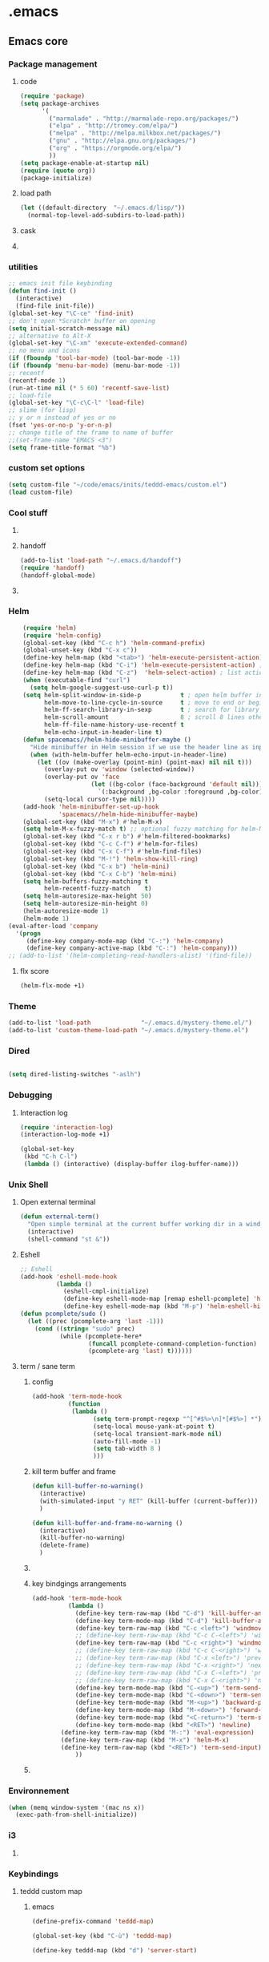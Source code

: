 * .emacs
** Emacs core
*** Package management
**** code
#+begin_src emacs-lisp
    (require 'package)
    (setq package-archives
          '(
            ("marmalade" . "http://marmalade-repo.org/packages/")
            ("elpa" . "http://tromey.com/elpa/")
            ("melpa" . "http://melpa.milkbox.net/packages/")
            ("gnu" . "http://elpa.gnu.org/packages/")
            ("org" . "https://orgmode.org/elpa/")
            ))
    (setq package-enable-at-startup nil)
    (require (quote org))
    (package-initialize)
#+END_SRC
**** load path
#+BEGIN_SRC emacs-lisp
(let ((default-directory  "~/.emacs.d/lisp/"))
  (normal-top-level-add-subdirs-to-load-path))
#+END_SRC

**** cask
**** COMMENT epackage
Install and manage packages with github
Provides easier access to EmacsWiki packages
Also better package management à la Debian (decentralised // with git)
***** additional code
#+BEGIN_SRC emacs-lisp
  (add-to-list 'load-path "~/.emacs.d/packages/epackage")
  (require 'epackage)
  (add-to-list 'epackage--download-action-list 'compile)
#+END_SRC
***** COMMENT copied instructions code
#+BEGIN_SRC emacs-lisp
e
    ;; If you're behind proxy, be sure to define connection
    ;; details before you start Emacs at command line.
    ;; Consult http://stackoverflow.com/questions/496277/git-error-fatal-unable-to-connect-a-socket-invalid-argument
    ;; for details. From bash shell:
    ;;
    ;;    export http_proxy=http://<username>:<password>@<proxy host>:<proxy port>
    ;;
    ;; Or, this may also be possible:
    ;;
    ;;    git config --global http.proxy http://<username>:<password>@<proxy host>:<proxy port>

    ;; If you're behind firewall and Git port 9418 is blocked, you
    ;; want to use HTTP and translate addresses with this table:
    ;;
    ;; (setq epackage--sources-replace-table
    ;;       '(("git://github" "http://github")))

    ;; -- If you want to customize any of the epackages, like BBDB,
    ;; -- do it *here*, at this point, before the next `load' command.

    ;; One big file to boot all installed epackages
    ;; Automatically generated. Do not edit.
    (load "~/.emacs.d/epackage/00conf/epackage-loader" 'noerr)

    ;;  M-x epackage to start the epackage manager
    (autoload 'epackage-manager "epackage" "" t)

    (autoload 'epackage-loader-file-generate-boot   "epackage" "" t)
    (autoload 'epackage-cmd-autoload-package        "epackage" "" t)
    (autoload 'epackage-cmd-enable-package          "epackage" "" t)
    (autoload 'epackage-cmd-disable-package         "epackage" "" t)
    (autoload 'epackage-cmd-activate-package        "epackage" "" t)
    (autoload 'epackage-cmd-deactivate-package      "epackage" "" t)
    (autoload 'epackage-cmd-clean-package           "epackage" "" t)
    (autoload 'epackage-cmd-remove-package          "epackage" "" t)
    (autoload 'epackage-cmd-upgrade-package         "epackage" "" t)
    (autoload 'epackage-cmd-upgrade-packages-all    "epackage" "" t)
    (autoload 'epackage-cmd-sources-list-download   "epackage" "" t)
    (autoload 'epackage-cmd-download-package        "epackage" "" t)
    (autoload 'epackage-initialize                  "epackage" "" t)
    (autoload 'epackage-version                     "epackage" "" t)
    (autoload 'epackage-documentation               "epackage" "" t)

    ;; .. Developer functions
    ;; Write initial templates from a single *.el
    (autoload 'epackage-devel-compose-package-dir   "epackage" "" t)


#+END_SRC
*** utilities
#+BEGIN_SRC emacs-lisp
;; emacs init file keybinding
(defun find-init ()
  (interactive)
  (find-file init-file))
(global-set-key "\C-ce" 'find-init)
;; don't open *Scratch* buffer on opening
(setq initial-scratch-message nil)
;; alternative to Alt-X
(global-set-key "\C-xm" 'execute-extended-command)
;; no menu and icons
(if (fboundp 'tool-bar-mode) (tool-bar-mode -1))
(if (fboundp 'menu-bar-mode) (menu-bar-mode -1))
;; recentf
(recentf-mode 1)
(run-at-time nil (* 5 60) 'recentf-save-list)
;; load-file
(global-set-key "\C-c\C-l" 'load-file)
;; slime (for lisp)
;; y or n instead of yes or no
(fset 'yes-or-no-p 'y-or-n-p)
;; change title of the frame to name of buffer
;;(set-frame-name "EMACS <3")
(setq frame-title-format "%b")
#+END_SRC
*** custom set options
#+BEGIN_SRC emacs-lisp
    (setq custom-file "~/code/emacs/inits/teddd-emacs/custom.el")
    (load custom-file)
#+END_SRC
*** Cool stuff
**** COMMENT welcome message
***** first
#+BEGIN_SRC emacs-lisp
    (add-hook 'emacs-startup-hook
              (lambda ()
                (when (string= (buffer-name) "*scratch*")
                  (animate-string ("Welcome Sir!") (/ (frame-height) 2)))))
#+END_SRC
***** TODO COMMENT to try
#+BEGIN_SRC emacs-lisp

(animate-sequence '("Hello Mister" "We are happy to welcome you onboard" "Please make yourself confortable before you strat you hard work") 1)

#+END_SRC
**** handoff
#+BEGIN_SRC emacs-lisp
    (add-to-list 'load-path "~/.emacs.d/handoff")
    (require 'handoff)
    (handoff-global-mode)
#+END_SRC
**** COMMENT zone mode
#+BEGIN_SRC emacs-lisp

    (zone-mode)
    (zone-when-idle 60)

#+END_SRC
*** Helm
#+BEGIN_SRC emacs-lisp
    (require 'helm)
    (require 'helm-config)
    (global-set-key (kbd "C-c h") 'helm-command-prefix)
    (global-unset-key (kbd "C-x c"))
    (define-key helm-map (kbd "<tab>") 'helm-execute-persistent-action) ; rebind tab to run persistent action
    (define-key helm-map (kbd "C-i") 'helm-execute-persistent-action) ; make TAB work in terminal
    (define-key helm-map (kbd "C-z")  'helm-select-action) ; list actions using C-z
    (when (executable-find "curl")
      (setq helm-google-suggest-use-curl-p t))
    (setq helm-split-window-in-side-p           t ; open helm buffer inside current window, not occupy whole other window
          helm-move-to-line-cycle-in-source     t ; move to end or beginning of source when reaching top or bottom of source.
          helm-ff-search-library-in-sexp        t ; search for library in `require' and `declare-function' sexp.
          helm-scroll-amount                    8 ; scroll 8 lines other window using M-<next>/M-<prior>
          helm-ff-file-name-history-use-recentf t
          helm-echo-input-in-header-line t)
    (defun spacemacs//helm-hide-minibuffer-maybe ()
      "Hide minibuffer in Helm session if we use the header line as input field."
      (when (with-helm-buffer helm-echo-input-in-header-line)
        (let ((ov (make-overlay (point-min) (point-max) nil nil t)))
          (overlay-put ov 'window (selected-window))
          (overlay-put ov 'face
                       (let ((bg-color (face-background 'default nil)))
                         `(:background ,bg-color :foreground ,bg-color)))
          (setq-local cursor-type nil))))
    (add-hook 'helm-minibuffer-set-up-hook
              'spacemacs//helm-hide-minibuffer-maybe)
    (global-set-key (kbd "M-x") #'helm-M-x)
    (setq helm-M-x-fuzzy-match t) ;; optional fuzzy matching for helm-M-x
    (global-set-key (kbd "C-x r b") #'helm-filtered-bookmarks)
    (global-set-key (kbd "C-c C-f") #'helm-for-files)
    (global-set-key (kbd "C-x C-f") #'helm-find-files)
    (global-set-key (kbd "M-!") 'helm-show-kill-ring)
    (global-set-key (kbd "C-x b") 'helm-mini)
    (global-set-key (kbd "C-x C-b") 'helm-mini)
    (setq helm-buffers-fuzzy-matching t
          helm-recentf-fuzzy-match    t)
    (setq helm-autoresize-max-height 50)
    (setq helm-autoresize-min-height 0)
    (helm-autoresize-mode 1)
    (helm-mode 1)
(eval-after-load 'company
  '(progn
     (define-key company-mode-map (kbd "C-:") 'helm-company)
     (define-key company-active-map (kbd "C-:") 'helm-company)))
;; (add-to-list '(helm-completing-read-handlers-alist) '(find-file))

#+END_SRC
**** flx score
#+BEGIN_SRC emacs-lisp
(helm-flx-mode +1)
#+END_SRC
*** Theme
#+begin_src emacs-lisp
    (add-to-list 'load-path              "~/.emacs.d/mystery-theme.el/")
    (add-to-list 'custom-theme-load-path "~/.emacs.d/mystery-theme.el")
#+end_src

*** Dired
#+BEGIN_SRC emacs-lisp

(setq dired-listing-switches "-aslh")

#+END_SRC
*** Debugging
**** Interaction log
#+BEGIN_SRC emacs-lisp
(require 'interaction-log)
(interaction-log-mode +1)

(global-set-key
 (kbd "C-h C-l")
 (lambda () (interactive) (display-buffer ilog-buffer-name)))
#+END_SRC
*** COMMENT dashbord
:PROPERTIES:
:CREATED:  <2019-01-13 dim. 22:48>
:END:
#+BEGIN_SRC emacs-lisp
(require 'dashboard)
(dashboard-setup-startup-hook)
(setq initial-buffer-choice (lambda () (get-buffer "*dashboard*")))

;; Set the title
(setq dashboard-banner-logo-title "Welcome to Emacs Dashboard")
;; Set the banner
(setq dashboard-startup-banner 'logo)

;; (setq dashboard-items '((projects . 5)
;;                         (recents  . 5)
;;                         (agenda . 5)
;;                         (registers . 5)))

;; (defun dashboard-insert-custom (list-size)
;;   (insert "Custom text"))
;; (add-to-list 'dashboard-item-generators  '(custom . dashboard-insert-custom))
;; (add-to-list 'dashboard-items '(custom) t)

;; (setq show-week-agenda-p t)
#+END_SRC
*** Unix Shell
**** Open external terminal
#+BEGIN_SRC emacs-lisp
(defun external-term()
  "Open simple terminal at the current buffer working dir in a window out of emacs"
  (interactive)
  (shell-command "st &"))
#+END_SRC

**** Eshell
#+begin_src emacs-lisp
    ;; Eshell
    (add-hook 'eshell-mode-hook
              (lambda ()
                (eshell-cmpl-initialize)
                (define-key eshell-mode-map [remap eshell-pcomplete] 'helm-esh-pcomplete)
                (define-key eshell-mode-map (kbd "M-p") 'helm-eshell-history)))
    (defun pcomplete/sudo ()
      (let ((prec (pcomplete-arg 'last -1)))
        (cond ((string= "sudo" prec)
               (while (pcomplete-here*
                       (funcall pcomplete-command-completion-function)
                       (pcomplete-arg 'last) t))))))
#+end_src
**** term / sane term
:PROPERTIES:
:CREATED:  <2019-02-12 mar. 22:55>
:END:
***** config
:PROPERTIES:
:CREATED:  <2019-02-28 jeu. 13:51>
:END:

#+BEGIN_SRC emacs-lisp
(add-hook 'term-mode-hook
 	      (function
 	       (lambda ()
 	             (setq term-prompt-regexp "^[^#$%>\n]*[#$%>] *")
 	             (setq-local mouse-yank-at-point t)
 	             (setq-local transient-mark-mode nil)
 	             (auto-fill-mode -1)
 	             (setq tab-width 8 )
				 )))
#+END_SRC

***** kill term buffer and frame
:PROPERTIES:
:CREATED:  <2019-02-21 jeu. 15:41>
:END:
#+BEGIN_SRC emacs-lisp
(defun kill-buffer-no-warning()
  (interactive)
  (with-simulated-input "y RET" (kill-buffer (current-buffer)))
  )

(defun kill-buffer-and-frame-no-warning ()
  (interactive)
  (kill-buffer-no-warning)
  (delete-frame)
  )
#+END_SRC

***** COMMENT auto adjust width 
:PROPERTIES:
:CREATED:  <2019-03-26 mar. 16:27>
:END:
#+BEGIN_SRC emacs-lisp
(defun term-resize-width()
    (set (make-local-variable 'term-width) (window-max-chars-per-line))
    ;;(term-reset-size (window-body-height) (window-max-chars-per-line))
  )

(defun term-send-input-set-width()
  (interactive)
  (message "resizing")
  (term-resize-width)
  (term-send-input)
  )


;; (defun term-send-input-refresh-line()
;;   (interactive)
;;   (with-simulated-input "M-x C-g C-RET" (term-send-input))
;;   )


;; (defun term-send-input-refresh-raw()
;;   (interactive)
;;   (with-simulated-input "M-x C-g RET" (term-send-input))
;;   )
#+END_SRC

***** key bindgings arrangements
:PROPERTIES:
:CREATED:  <2019-03-11 lun. 14:01>
:END:
#+BEGIN_SRC emacs-lisp
(add-hook 'term-mode-hook
          (lambda ()
            (define-key term-raw-map (kbd "C-d") 'kill-buffer-and-frame-no-warning)
            (define-key term-mode-map (kbd "C-d") 'kill-buffer-and-frame-no-warning)
            (define-key term-raw-map (kbd "C-c <left>") 'windmove-left)
            ;; (define-key term-raw-map (kbd "C-c C-<left>") 'windmove-left)
            (define-key term-raw-map (kbd "C-c <right>") 'windmove-right)
            ;; (define-key term-raw-map (kbd "C-c C-<right>") 'windmove-right)
            ;; (define-key term-raw-map (kbd "C-x <left>") 'previous-buffer)
            ;; (define-key term-raw-map (kbd "C-x <right>") 'next-buffer)
            ;; (define-key term-raw-map (kbd "C-x C-<left>") 'previous-buffer)
            ;; (define-key term-raw-map (kbd "C-x C-<right>") 'next-buffer)
            (define-key term-mode-map (kbd "C-<up>") 'term-send-prior)
            (define-key term-mode-map (kbd "C-<down>") 'term-send-next)
            (define-key term-mode-map (kbd "M-<up>") 'backward-paragraph)
            (define-key term-mode-map (kbd "M-<down>") 'forward-paragraph)
            (define-key term-mode-map (kbd "<C-return>") 'term-send-input)
            (define-key term-mode-map (kbd "<RET>") 'newline)
	    (define-key term-raw-map (kbd "M-:") 'eval-expression)
	    (define-key term-raw-map (kbd "M-x") 'helm-M-x)
	    (define-key term-raw-map (kbd "<RET>") 'term-send-input)
            ))
#+END_SRC

***** COMMENT tryouts
:PROPERTIES:
:CREATED:  <2019-02-21 jeu. 15:41>
:END:
#+BEGIN_SRC emacs-lisp
(require 'term-mode)
;;(require 'term+)
#+END_SRC
*** Environnement
#+BEGIN_SRC emacs-lisp
(when (memq window-system '(mac ns x))
  (exec-path-from-shell-initialize))
#+END_SRC
*** COMMENT server
:PROPERTIES:
:CREATED:  <2019-02-15 ven. 13:23>
:END:
#+BEGIN_SRC emacs-lisp
(server-start)
#+END_SRC
*** i3
:PROPERTIES:
:CREATED:  <2019-02-21 jeu. 15:04>
:END:
**** COMMENT i3wm lib
:PROPERTIES:
:CREATED:  <2019-02-21 jeu. 15:04>
:END:
#+BEGIN_SRC emacs-lisp
(require 'i3wm)
#+END_SRC
*** Keybindings
**** teddd custom map
***** emacs
:PROPERTIES:
:CREATED:  <2019-03-15 ven. 12:06>
:END:
#+BEGIN_SRC emacs-lisp
(define-prefix-command 'teddd-map)

(global-set-key (kbd "C-ù") 'teddd-map)

(define-key teddd-map (kbd "d") 'server-start)

(define-key teddd-map (kbd "g") 'customize-group)

(define-key teddd-map (kbd "n") 'make-frame)

(define-key teddd-map (kbd "R") 'eval-region)

(define-key teddd-map (kbd "f") 'find-file)

(define-key teddd-map (kbd "p") 'list-packages)

(define-key teddd-map (kbd "=") 'describe-char)
(define-key teddd-map (kbd "<mouse-1>") 'describe-char)
#+END_SRC
***** litterate
:PROPERTIES:
:CREATED:  <2019-03-15 ven. 12:04>
:END:
#+BEGIN_SRC emacs-lisp
(define-key teddd-map (kbd "s") 'ispell-region)

(define-key teddd-map (kbd "<tab>") 'show-two-children)

(defun read-mode()
  (interactive)
  (delete-other-windows)
  (multicolumn-split)
  (follow-mode 1)
  (next-line))

(define-key teddd-map (kbd "l") 'org-insert-link-global)
#+END_SRC
***** editing
:PROPERTIES:
:CREATED:  <2019-03-15 ven. 12:03>
:END:
#+BEGIN_SRC emacs-lisp
(define-key teddd-map (kbd "C") 'comment-or-uncomment-region)

(define-key teddd-map (kbd "k") 'kill-whole-line)

(define-key teddd-map (kbd "r") 'rectangle-mark-mode)

(defun capitalize-last-word()
  (interactive)
  (capitalize-word -1))

(define-key teddd-map (kbd "c") 'capitalize-last-word)

(defun flush-empty-lines()
  (interactive)
  (mark-whole-buffer)
  (flush-lines "^$"))
(define-key teddd-map (kbd "<backspace>") 'flush-empty-lines)

(define-key teddd-map (kbd "§") 'pair-last-word)

(define-key teddd-map (kbd "y") 'yas-describe-tables)

(define-key teddd-map (kbd "m") 'executable-chmod)
#+END_SRC
***** I/O
:PROPERTIES:
:CREATED:  <2019-03-15 ven. 12:01>
:END:
#+BEGIN_SRC emacs-lisp
(defun revert-buffer-force()
  (interactive)
  (with-simulated-input "y RET" (revert-buffer))
  )
(define-key teddd-map (kbd "<f5>") 'revert-buffer-force)
#+END_SRC
***** Find / Access
:PROPERTIES:
:CREATED:  <2019-03-15 ven. 12:02>
:END:
#+BEGIN_SRC emacs-lisp
(defun find-zshrc ()
  (interactive)
  (find-file "~/.zshrc"))
(define-key teddd-map (kbd "z") 'find-zshrc)

(defun find-zsh-aliases ()
  (interactive)
  (find-file "~/.zsh_aliases"))
(define-key teddd-map (kbd "a") 'find-zsh-aliases)


(defun facebook-events-open-browser()
  (interactive)
  (browse-url "https://www.facebook.com/events/calendar/"))
(define-key teddd-map (kbd "F") 'facebook-events-open-browser)

#+END_SRC
***** term
:PROPERTIES:
:CREATED:  <2019-03-15 ven. 12:00>
:END:
#+BEGIN_SRC emacs-lisp
(defun new-term()
  (interactive)
  (make-frame)
  (sane-term-create)
  )

(define-key teddd-map (kbd "x") 'new-term)
#+END_SRC
***** org-babel
:PROPERTIES:
:CREATED:  <2019-03-15 ven. 11:59>
:END:
#+BEGIN_SRC emacs-lisp
(define-key teddd-map (kbd "<up>") 'org-babel-previous-src-block)
(define-key teddd-map (kbd "<down>") 'org-babel-next-src-block)

(defun ob-insert-ipython-block()
  (interactive)
  (yas-expand-snippet (yas-lookup-snippet "ipython"))
  )

(defun ob-insert-elisp-block()
  (interactive)
  (yas-expand-snippet (yas-lookup-snippet "elisp"))
  )

(defun ob-insert-ipython-session-block()
  (interactive)
  (yas-expand-snippet (yas-lookup-snippet "obipythontemplate"))
  )

(define-key teddd-map (kbd "i") 'ob-insert-ipython-block)
(define-key teddd-map (kbd "I") 'ob-insert-ipython-session-block)
(define-key teddd-map (kbd "e") 'ob-insert-elisp-block)

;; (defun ob-comment-uncomment()
;;   (interactive)
;;   (org-edit-special)
;;   (comment-or-uncomment-region)
;;   (org-edit-src-exit)
;;   )

#+END_SRC

**** macros
#+BEGIN_SRC emacs-lisp
(fset 'ob-run-top-heading
   [?\C-c ?\C-u ?\C-c ?\C-u ?\C-c ?\C-u ?\C-c ?\C-u ?\C-c ?\C-u ?\C-c ?\C-u ?\C-c ?\C-u ?\C-c ?\C-u ?\C-c ?\C-v ?\C-s ?\C-u ?\C- ])
(define-key teddd-map (kbd "b") 'ob-run-top-heading)

(fset 'ob-toogle-comment
   (lambda (&optional arg) "Keyboard macro." (interactive "p") (kmacro-exec-ring-item (quote ("''" 0 "%d")) arg)))
(define-key teddd-map (kbd "C-c") 'ob-toogle-comment)
#+END_SRC

**** Global
#+BEGIN_SRC emacs-lisp
;; Comment / Uncomment Region
(global-set-key "\C-c\C-x\C-c" 'comment-or-uncomment-region)
;; comment line
(global-set-key "\C-c\C-x\C-c" 'comment-line)

;; Split windows fuzzy keystroke
(global-set-key (kbd "C-x C-<kp-2>") 'split-window-horizontally)
(global-set-key (kbd "C-x C-<kp-3>") 'split-window-vertically)
(global-set-key (kbd "C-x C-<kp-1>") 'delete-other-windows-vertically)

(defun kill-buffer-delete-frame()
  (interactive)
  (kill-this-buffer)
  (delete-frame)
  )

(global-set-key (kbd "C-x k") 'kill-this-buffer)
(global-set-key (kbd "C-x C-k") 'kill-buffer-delete-frame)

(define-key key-translation-map (kbd "<C-mouse-4>") (kbd "<up>"))
(define-key key-translation-map (kbd "<C-mouse-5>") (kbd "<down>"))
(global-set-key (kbd "<C-mouse-6>") 'left-char)
(global-set-key (kbd "<C-mouse-7>") 'right-char)

(global-set-key (kbd "<C-S-mouse-6>") 'previous-buffer)
(global-set-key (kbd "<C-S-mouse-7>") 'next-buffer)

(global-set-key (kbd "M-z") 'undo-tree-redo)
#+END_SRC

*** scroll
:PROPERTIES:
:CREATED:  <2019-03-12 mar. 14:34>
:END:
#+BEGIN_SRC emacs-lisp
(if (fboundp 'scroll-bar-mode) (scroll-bar-mode -1))
(sml-modeline-mode 1)
#+END_SRC
*** fringe
:PROPERTIES:
:CREATED:  <2019-03-12 mar. 14:51>
:END:
**** Activation 
:PROPERTIES:
:CREATED:  <2019-03-12 mar. 17:02>
:END:
#+BEGIN_SRC emacs-lisp
(set-fringe-mode 3)
#+END_SRC
**** Customization 
:PROPERTIES:
:CREATED:  <2019-03-12 mar. 17:02>
:END:
#+BEGIN_SRC emacs-lisp
(set-face-background 'fringe "black")
(toggle-indicate-empty-lines)
#+END_SRC
**** COMMENT Indicators
:PROPERTIES:
:CREATED:  <2019-03-13 mer. 12:35>
:END:
#+BEGIN_SRC emacs-lisp
(setq indicate-buffer-boundaries '((top . left) (t . right)))
(require 'indicators)
#+END_SRC
*** spelling
:PROPERTIES:
:CREATED:  <2019-03-27 mer. 14:10>
:END:
#+BEGIN_SRC emacs-lisp
(with-eval-after-load "ispell"
  (setq ispell-program-name "hunspell")
  (setq ispell-dictionary "en_GB,fr_FR,de_DE")
  ;; ispell-set-spellchecker-params has to be called
  ;; before ispell-hunspell-add-multi-dic will work
  (ispell-set-spellchecker-params)
  (ispell-hunspell-add-multi-dic "en_GB,fr_FR,de_DE"))
#+END_SRC

** Navigation
*** Todo
**** TODO add hydras for navigation
***** between windows, buffers
***** iswitch, avy, ace jump, helm swoop
**** TODO learn about god mode
*** COMMENT treemacs
#+BEGIN_SRC emacs-lisp
(use-package treemacs
  :ensure t
  :defer t
  :init
  (with-eval-after-load 'winum
    (define-key winum-keymap (kbd "M-0") #'treemacs-select-window))
  :config
  (progn
    (setq treemacs-collapse-dirs              3
          treemacs-deferred-git-apply-delay   0.5
          treemacs-display-in-side-window     t
          treemacs-file-event-delay           5000
          treemacs-file-follow-delay          0.2
          treemacs-follow-after-init          t
          treemacs-follow-recenter-distance   0.1
          treemacs-git-command-pipe           ""
          treemacs-goto-tag-strategy          'refetch-index
          treemacs-indentation                1
          treemacs-indentation-string         " "
          treemacs-is-never-other-window      nil
          treemacs-max-git-entries            5000
          treemacs-no-png-images              nil
          treemacs-no-delete-other-windows    t
          treemacs-project-follow-cleanup     nil
          treemacs-persist-file               (expand-file-name ".cache/treemacs-persist" user-emacs-directory)
          treemacs-recenter-after-file-follow nil
          treemacs-recenter-after-tag-follow  nil
          treemacs-show-cursor                nil
          treemacs-show-hidden-files          t
          treemacs-silent-filewatch           nil
          treemacs-silent-refresh             nil
          treemacs-sorting                    'alphabetic-desc
          treemacs-space-between-root-nodes   t
          treemacs-tag-follow-cleanup         t
          treemacs-tag-follow-delay           1.5
          treemacs-width                      30
		  treemacs-position                   'right
		  )

    ;; The default width and height of the icons is 22 pixels. If you are
    ;; using a Hi-DPI display, uncomment this to double the icon size.
    (treemacs-resize-icons 15)

    (treemacs-follow-mode t)
    (treemacs-filewatch-mode t)
    (treemacs-fringe-indicator-mode t)
    (pcase (cons (not (null (executable-find "git")))
                 (not (null (executable-find "python3"))))
      (`(t . t)
       (treemacs-git-mode 'deferred))
      (`(t . _)
       (treemacs-git-mode 'simple))))
  :bind
  (:map global-map
        ("M-0"       . treemacs-select-window)
        ("C-x t 1"   . treemacs-delete-other-windows)
        ("C-x t t"   . treemacs)
        ("C-x t B"   . treemacs-bookmark)
        ("C-x t C-t" . treemacs-find-file)
        ("C-x t M-t" . treemacs-find-tag)))

(use-package treemacs-projectile
  :after treemacs projectile
  :ensure t)


#+END_SRC

*** code
  #+BEGIN_SRC emacs-lisp
  ;; package menu hook to highlight curent line
  (add-hook 'package-menu-mode-hook 'highline-mode)

  ;; smartscan : look for next expression like the one under the cursor
  (smartscan-mode 1)

  ;; beacon, highlight cursor when windows scroll
  (beacon-mode 1)

  ;; isearch backwards with q
  (global-unset-key "\C-q")
  (global-unset-key "\C-r")
  (global-set-key "\C-q" 'isearch-backward)
  (define-key isearch-mode-map "\C-q" 'isearch-repeat-backward)

  ;; split windows
  (global-set-key (kbd "C-x 3") 'split-window-below)
  (global-set-key (kbd "C-x <kp-3>") 'split-window-below)
  (global-set-key (kbd "C-x 2") 'split-window-right)
  (global-set-key (kbd "C-x <kp-2>") 'split-window-right)

  ;; picture mode : stay in column
  (setq scroll-conservatively most-positive-fixnum)

  ;; ACE jump : helm line
  ;; (require 'ace-jump-helm-line)
  ;; ;; enable idle execution for `helm-mini'
  ;; (ace-jump-helm-line-idle-exec-add 'helm-mini)
  ;; ;; enable hints preview
  ;; (ace-jump-helm-line-autoshow-mode +1)
  ;; ;; use `linum-mode' to show
  ;; (setq ace-jump-helm-line-autoshow-mode-use-linum t)
#+end_src
*** COMMENT visible marks
#+BEGIN_SRC emacs-lisp

      ;; visible marks
      (defface visible-mark-active ;; put this before (require 'visible-mark)
        '((((type tty) (class mono)))
          (t (:background "magenta"))) "")
      (setq visible-mark-max 2)
      (setq visible-mark-faces `(visible-mark-face1 visible-mark-face2))
      (require 'visible-mark)
      (global-visible-mark-mode 1)


#+END_SRC

*** ace jump / avy / helm swoop
#+BEGIN_SRC emacs-lisp
;helm-swoop
(global-set-key (kbd "C-S-s") 'helm-swoop)

;; access global mark ring
(global-set-key (kbd "C-x SPC") 'helm-all-mark-rings)

;; avy mode
(global-set-key (kbd "C-x <up>") 'avy-goto-line-above)
(global-set-key (kbd "C-x <down>") 'avy-goto-line-below)
(global-set-key (kbd "C-x C-<up>") 'avy-goto-line-above)
(global-set-key (kbd "C-x C-<down>") 'avy-goto-line-below)
#+END_SRC
*** windows
#+BEGIN_SRC emacs-lisp
    ;; multiframe window function
    ;; (global-set-key (kbd "C-c <left>") 'previous-multiframe-window)
    ;; (global-set-key (kbd "C-c <right>") 'next-multiframe-window)

    ;; navigate through windows : wind move
    ;; (when (fboundp 'windmove-default-keybindings)
    ;;   (windmove-default-keybindings))
    (defun set-windmove ()
      (interactive)
      (global-set-key (kbd "C-c <left>")  'windmove-left)
      (global-set-key (kbd "C-c <right>") 'windmove-right)
      (global-set-key (kbd "C-c <up>")    'windmove-up)
      (global-set-key (kbd "C-c <down>")  'windmove-down)
      ;; force org-mode to let windmove work in org-mode
      ;; (add-hook 'org-mode-hook (local-unset-key (kbd "C-c <left>")))
      ;; (add-hook 'org-mode-hook (local-unset-key (kbd "C-c <right>")))
      ;; (add-hook 'org-mode-hook (local-unset-key (kbd "C-c <up>")))
      ;; (add-hook 'org-mode-hook (local-unset-key (kbd "C-c <down>")))
      ;; (add-hook 'org-mode-hook (local-set-key (kbd "C-c <left>") 'windmove-left))
      ;; (add-hook 'org-mode-hook (local-set-key (kbd "C-c <right>") 'windmove-right))
      ;; (add-hook 'org-mode-hook (local-set-key (kbd "C-c <up>") 'windmove-up))
      ;; (add-hook 'org-mode-hook (local-set-key (kbd "C-c <down>") 'windmove-down))
      (global-set-key (kbd "C-c <C-left>")  'windmove-left)
      (global-set-key (kbd "C-c <C-right>") 'windmove-right)
      (global-set-key (kbd "C-c <C-up>")    'windmove-up)
      (global-set-key (kbd "C-c <C-down>")  'windmove-down))
    (set-windmove)

    ;; Make windmove work in org-mode:
    ;; (add-hook 'org-shiftup-final-hook 'windmove-up)
    ;; (add-hook 'org-shiftleft-final-hook 'windmove-left)
    ;; (add-hook 'org-shiftdown-final-hook 'windmove-down)
    ;; (add-hook 'org-shiftright-final-hook 'windmove-right)

    ;; multicolumn mode
    (require 'multicolumn)
    (multicolumn-global-mode 1)
    ;; follow mode
    (add-hook 'multicolumn-global-mode-hook 'follow-mode)

  #+END_SRC
*** which-key-mode
#+begin_src emacs-lisp
    ;; display keybindings
    (which-key-mode 1)
#+end_src
*** info "mode"
**** todo
***** TODO set it for the local key map
**** code
#+BEGIN_SRC emacs-lisp
    (global-set-key (kbd "C-)") "[")
#+END_SRC
*** rejeep
#+BEGIN_SRC emacs-lisp
    (defun swap-windows ()
      "If you have 2 windows, it swaps them."
      (interactive)
      (cond ((/= (count-windows) 2)
             (message "You need exactly 2 windows to do this."))
            (t
             (let* ((w1 (first (window-list)))
                    (w2 (second (window-list)))
                    (b1 (window-buffer w1))
                    (b2 (window-buffer w2))
                    (s1 (window-start w1))
                    (s2 (window-start w2)))
               (set-window-buffer w1 b2)
               (set-window-buffer w2 b1)
               (set-window-start w1 s2)
               (set-window-start w2 s1))))
      (other-window 1))
    (global-set-key (kbd "C-x x") 'swap-windows)

#+END_SRC
*** step 5 lines
#+BEGIN_SRC emacs-lisp

    (defun step-5-lines()
      (interactive)
      (next-line 5))

    (defun back-5-lines()
      (interactive)
      (previous-line 5))

    (define-key teddd-map (kbd "<down>") 'step-5-lines)
    (define-key teddd-map (kbd "<up>") 'back-5-lines)

#+END_SRC
*** indent tools
:PROPERTIES:
:CREATED:  <2019-03-11 lun. 18:00>
:END:
https://gitlab.com/emacs-stuff/indent-tools/

#+BEGIN_SRC emacs-lisp
(require 'indent-tools)
(global-set-key (kbd "C-c >") 'indent-tools-hydra/body)
(add-hook 'python-mode-hook
 (lambda () (define-key python-mode-map (kbd "C-c >") 'indent-tools-hydra/body))
)
#+END_SRC

** Org mode
*** Common use
#+begin_src emacs-lisp
;; ORG MODE
;;(load-file "~/elisp/org-mode/lisp/org.elc")
(add-to-list 'load-path "/home/teddd/elisp/org-mode/contrib/lisp" t)
(let ((default-directory  "~/.emacs.d/lisp/"))
  (normal-top-level-add-subdirs-to-load-path))
(require (quote org-install))
(define-key global-map "\C-cl" 'org-store-link)
(define-key global-map "\C-ca" 'org-agenda)
(global-set-key "\C-cc" 'org-capture)
(global-set-key "\C-cb" 'org-iswitchb)
(global-set-key (kbd "C-c .") 'org-time-stamp)
(setq org-log-done t)
(add-hook 'org-mode-hook 'org-indent-mode)
;; retour à la ligne
(add-hook 'org-mode-hook 'visual-line-mode)

;; Stuff found on John Wiegley blog http://newartisans.com/2007/08/using-org-mode-as-a-day-planner/
(require 'org-agenda)

;; calendar mode navigation : show entries with TAB and jump to it with RET
(defun org-agenda-switch ()
  (define-key org-agenda-mode-map [(tab)] 'org-agenda-recenter)
  (define-key org-agenda-mode-map [(?\r)] 'org-agenda-goto))
(eval-after-load "org" '(org-agenda-switch))

;; end of org-mode configuration code

#+end_src
*** logging
**** COMMENT in prop
#+BEGIN_SRC emacs-lisp
(defun insert-created-date(&rest ignore)
  (insert (format-time-string
       (concat "\nCREATED: "
           (cdr org-time-stamp-formats))
       ))
  (org-back-to-heading) ; in org-capture, this folds the entry; when inserting a heading, this moves point back to the heading line
  (move-end-of-line()) ; when inserting a heading, this moves point to the end of the line
  )


                    ; add to the org-capture hook
(add-hook 'org-capture-before-finalize-hook 
         #'insert-created-date
)

                    ; hook it to adding headings with M-S-RET
                    ; do not add this to org-insert-heading-hook, otherwise this also works in non-TODO items
                    ; and Org-mode has no org-insert-todo-heading-hook
(advice-add 'org-insert-todo-heading :after #'insert-created-date)
#+END_SRC
**** expiry mode
#+BEGIN_SRC emacs-lisp
(require 'org-expiry)
(add-hook 'org-insert-heading-hook 'org-expiry-insert-created)
#+END_SRC
**** hide properties
:PROPERTIES:
:CREATED:  <2019-01-03 jeu. 16:03>
:END:
#+BEGIN_SRC emacs-lisp
(defun org-cycle-hide-drawers (state)
  "Re-hide all drawers after a visibility state change."
  (when (and (derived-mode-p 'org-mode)
             (not (memq state '(overview folded contents))))
    (save-excursion
      (let* ((globalp (memq state '(contents all)))
             (beg (if globalp
                    (point-min)
                    (point)))
             (end (if globalp
                    (point-max)
                    (if (eq state 'children)
                      (save-excursion
                        (outline-next-heading)
                        (point))
                      (org-end-of-subtree t)))))
        (goto-char beg)
        (while (re-search-forward org-drawer-regexp end t)
          (save-excursion
            (beginning-of-line 1)
            (when (looking-at org-drawer-regexp)
              (let* ((start (1- (match-beginning 0)))
                     (limit
                       (save-excursion
                         (outline-next-heading)
                           (point)))
                     (msg (format
                            (concat
                              "org-cycle-hide-drawers:  "
                              "`:END:`"
                              " line missing at position %s")
                            (1+ start))))
                (if (re-search-forward "^[ \t]*:END:" limit t)
                  (outline-flag-region start (point-at-eol) t)
                  (user-error msg))))))))))
#+END_SRC
**** show them again ? 
:PROPERTIES:
:CREATED:  <2019-01-03 jeu. 16:20>
:END:
*** keybindings
#+BEGIN_SRC emacs-lisp
(fset 'org-beginning-of-headline
   "\C-c\C-b\C-c\C-f")
(define-key org-mode-map (kbd "C-c ù") 'org-beginning-of-headline)
(define-key org-mode-map (kbd "C-c <left>") 'windmove-left)
(define-key org-mode-map (kbd "C-c <right>") 'windmove-right)
(define-key org-mode-map (kbd "C-c <C-right>") 'org-shiftright)
(define-key org-mode-map (kbd "C-c <C-left>") 'org-shiftleft)
#+END_SRC

*** agenda
:PROPERTIES:
:CREATED:  <2018-12-29 sam. 18:44>
:END:
#+BEGIN_SRC emacs-lisp
(require 'german-holidays)
(setq calendar-holidays holiday-german-BE-holidays)
'(org-agenda-include-diary t)
#+END_SRC

*** refile
#+BEGIN_SRC emacs-lisp
    ;; refile targets
    (defun +org/opened-buffer-files ()
      "Return the list of files currently opened in emacs"
      (delq nil
            (mapcar (lambda (x)
                      (if (and (buffer-file-name x)
                               (string-match "\\.org$"
                                             (buffer-file-name x)))
                          (buffer-file-name x)))
                    (buffer-list))))

    (setq org-refile-targets '((+org/opened-buffer-files :maxlevel . 9)))

    ;; use outline path
    (setq org-refile-use-outline-path 'file)
    ;; makes org-refile outline working with helm/ivy
    (setq org-outline-path-complete-in-steps nil)
    (setq org-refile-allow-creating-parent-nodes 'confirm)
#+END_SRC

*** inline images size
:PROPERTIES:
:CREATED:  <2019-01-17 jeu. 16:49>
:END:
#+BEGIN_SRC emacs-lisp
(setq org-image-actual-width 600)
#+END_SRC

*** My hooks
**** COMMENT percentage
#+BEGIN_SRC emacs-lisp
    ;; shortcut for percentage
    (defun add-percentage ()
      "Add percentage at the end of the line"
      (interactive)
      (org-end-of-line)
      (insert " [%]"))
#+END_SRC
**** cycle two children
#+BEGIN_SRC emacs-lisp
    ;; show 2 children headings
    (defun show-two-children ()
      "Sows 2 levels of descendents of the active heading"
      (interactive)
      (outline-show-children 2))
#+END_SRC
**** TODO COMMENT cycle n children
#+BEGIN_SRC emacs-lisp
    ;; show n children headings
    (defun show-n-children (n)
      "Sows n levels of descendents of the active heading"
      (interactive)
      (outline-show-children n))
#+END_SRC
**** todo
***** TODO add local key bindings after org hook
*** Fonts
#+BEGIN_SRC emacs-lisp
    (require 'org-bullets)
    (add-hook 'org-mode-hook (lambda () (org-bullets-mode 1)))
#+END_SRC
*** clocking
#+BEGIN_SRC emacs-lisp
    (setq org-clock-persist 'history)
    (org-clock-persistence-insinuate)
#+END_SRC
*** todo sequence
#+BEGIN_SRC emacs-lisp
    (setq org-todo-keywords
          '((sequence "TODO(t)" "ASK(a)" "|" "DONE(d)")))
#+END_SRC
*** calendar motion
#+BEGIN_SRC emacs-lisp
(define-key org-read-date-minibuffer-local-map (kbd "<left>") (lambda () (interactive) (org-eval-in-calendar '(calendar-backward-day 1))))
(define-key org-read-date-minibuffer-local-map (kbd "<right>") (lambda () (interactive) (org-eval-in-calendar '(calendar-forward-day 1))))
(define-key org-read-date-minibuffer-local-map (kbd "<up>") (lambda () (interactive) (org-eval-in-calendar '(calendar-backward-week 1))))
(define-key org-read-date-minibuffer-local-map (kbd "<down>") (lambda () (interactive) (org-eval-in-calendar '(calendar-forward-week 1))))
(define-key org-read-date-minibuffer-local-map (kbd "S-<left>") (lambda () (interactive) (org-eval-in-calendar '(calendar-backward-month 1))))
(define-key org-read-date-minibuffer-local-map (kbd "S-<right>") (lambda () (interactive) (org-eval-in-calendar '(calendar-forward-month 1))))
(define-key org-read-date-minibuffer-local-map (kbd "S-<up>")  (lambda () (interactive) (org-eval-in-calendar '(calendar-backward-year 1))))
(define-key org-read-date-minibuffer-local-map (kbd "S-<down>") (lambda () (interactive) (org-eval-in-calendar '(calendar-forward-year 1))))
#+END_SRC
*** COMMENT hiding drawers
credits : https://stackoverflow.com/questions/17478260/completely-hide-the-properties-drawer-in-org-mode

todo : make it visible again + include in cycle

#+BEGIN_SRC emacs-lisp
    (defun org-cycle-hide-drawers (state)
      "Re-hide all drawers after a visibility state change."
      (when (and (derived-mode-p 'org-mode)
                 (not (memq state '(overview folded contents))))
        (save-excursion
          (let* ((globalp (memq state '(contents all)))
                 (beg (if globalp
                        (point-min)
                        (point)))
                 (end (if globalp
                        (point-max)
                        (if (eq state 'children)
                          (save-excursion
                            (outline-next-heading)
                            (point))
                          (org-end-of-subtree t)))))
            (goto-char beg)
            (while (re-search-forward org-drawer-regexp end t)
              (save-excursion
                (beginning-of-line 1)
                (when (looking-at org-drawer-regexp)
                  (let* ((start (1- (match-beginning 0)))
                         (limit
                           (save-excursion
                             (outline-next-heading)
                               (point)))
                         (msg (format
                                (concat
                                  "org-cycle-hide-drawers:  "
                                  "`:END:`"
                                  " line missing at position %s")
                                (1+ start))))
                    (if (re-search-forward "^[ \t]*:END:" limit t)
                      (outline-flag-region start (point-at-eol) t)
                      (user-error msg))))))))))

#+END_SRC
*** COMMENT org mind map

Loading doesn't seam to work right yet. Package works, but makes the init crash.
Solution: put the code in another file ? force-load function ?

When running org-mind-map-write, special characters seem to make the code bug.
Sol : Convert files to unicode as a before hook ?
To learn : different encodings types.

#+BEGIN_SRC emacs-lisp
    (load "~/.emacs.d/org-mind-map/org-mind-map.el")
#+END_SRC

*** COMMENT from scimax
#+BEGIN_SRC emacs-lisp
    (setq org-src-window-setup 'current-window
          org-support-shift-select t)
    (use-package org-edna
      :init (org-edna-load))
#+END_SRC
*** COMMENT Brain
#+BEGIN_SRC emacs-lisp
    (require (quote org-brain))
#+END_SRC
*** apostrophes
**** COMMENT maybe
https://www.emacswiki.org/emacs/OpeningQuote
#+BEGIN_SRC emacs-lisp
(defun maybe-open-apostrophe ()
  "When called, insert an ` or a ' as appropriate.
    When called after a space, insert a `.
    When called after a `, replace it with a '.
    Else insert a '."
  (interactive)
  (cond ((or (= (point) (point-min))
             (= (char-before) ? )
             (= (point) (line-beginning-position)))
         (insert "`"))
        ((= (char-before) ?`)
         (delete-char -1)
         (insert "'"))
        (t
         (insert "'"))))
(global-set-key (kbd "'") 'maybe-open-apostrophe)
#+END_SRC
**** do!
#+BEGIN_SRC emacs-lisp
(defun do-open-apostrophe ()
  "When called, insert insert a '."
  (interactive)
  (insert "'"))
(global-set-key (kbd "'") 'do-open-apostrophe)
#+END_SRC
*** COMMENT goto end of a headline content
#+BEGIN_SRC emacs-lisp

    (defun goto-end-of-headline-content()
      (interactive)
      )

#+END_SRC
*** COMMENT German holidays
#+BEGIN_SRC emacs-lisp
    (setq calendar-holidays holiday-german-holidays)
#+END_SRC
*** COMMENT Log everything
#+BEGIN_SRC emacs-lisp
(defun org-add-logging-info (what &optional time &rest remove)
  "Insert new timestamp with keyword in the planning line.
WHAT indicates what kind of time stamp to add.  It is a symbol
among `closed', `deadline', `scheduled' and nil.  TIME indicates
the time to use.  If none is given, the user is prompted for
a date.  REMOVE indicates what kind of entries to remove.  An old
WHAT entry will also be removed."
  (let (org-time-was-given org-end-time-was-given default-time default-input)
    (catch 'exit
      (when (and (memq what '(scheduled deadline))
		 (or (not time)
		     (and (stringp time)
			  (string-match "^[-+]+[0-9]" time))))
	;; Try to get a default date/time from existing timestamp
	(save-excursion
	  (org-back-to-heading t)
	  (let ((end (save-excursion (outline-next-heading) (point))) ts)
	    (when (re-search-forward (if (eq what 'scheduled)
 					 org-scheduled-time-regexp
				       org-deadline-time-regexp)
				     end t)
	      (setq ts (match-string 1)
		    default-time (apply 'encode-time (org-parse-time-string ts))
		    default-input (and ts (org-get-compact-tod ts)))))))
      (when what
	(setq time
	      (if (stringp time)
		  ;; This is a string (relative or absolute), set
		  ;; proper date.
		  (apply #'encode-time
			 (org-read-date-analyze
			  time default-time (decode-time default-time)))
		;; If necessary, get the time from the user
		(or time (org-read-date nil 'to-time nil nil
					default-time default-input)))))

      (org-with-wide-buffer
       (org-back-to-heading t)
       (forward-line)
       (unless (bolp) (insert "\n"))
       (cond ((looking-at-p org-planning-line-re)
	      ;; Move to current indentation.
	      (skip-chars-forward " \t")
	      ;; Check if we have to remove something.
	      (dolist (type (if what (cons what remove) remove))
		(save-excursion
		  (when (re-search-forward
			 (cl-case type
			   (closed org-closed-time-regexp)
			   (deadline org-deadline-time-regexp)
			   (scheduled org-scheduled-time-regexp)
			   (otherwise
			    (error "Invalid planning type: %s" type)))
			 (line-end-position) t)
		    ;; Delete until next keyword or end of line.
		    (delete-region
		     (match-beginning 0)
		     (if (re-search-forward org-keyword-time-not-clock-regexp
					    (line-end-position)
					    t)
			 (match-beginning 0)
		       (line-end-position))))))
	      ;; If there is nothing more to add and no more keyword
	      ;; is left, remove the line completely.
	      (if (and (looking-at-p "[ \t]*$") (not what))
		  (delete-region (line-beginning-position)
				 (line-beginning-position 2))
		;; If we removed last keyword, do not leave trailing
		;; white space at the end of line.
		(let ((p (point)))
		  (save-excursion
		    (end-of-line)
		    (unless (= (skip-chars-backward " \t" p) 0)
		      (delete-region (point) (line-end-position)))))))
	     ((not what) (throw 'exit nil)) ; Nothing to do.
	     (t (insert-before-markers "\n")
		(backward-char 1)
		(when org-adapt-indentation
		  (indent-to-column (1+ (org-outline-level))))))
       (when what
	 ;; Insert planning keyword.
	 (insert (cl-case what
		   (closed org-closed-string)
		   (deadline org-deadline-string)
		   (scheduled org-scheduled-string)
		   (otherwise (error "Invalid planning type: %s" what)))
		 " ")
	 ;; Insert associated timestamp.
	 (let ((ts (org-insert-time-stamp
		    time
		    (or org-time-was-given
			(and (eq what 'closed) org-log-done-with-time))
		    (eq what 'closed)
		    nil nil (list org-end-time-was-given))))
	   (unless (eolp) (insert " "))
	   ts))))))

#+END_SRC
*** COMMENT Markup empahsis redefiniton
:PROPERTIES:
:CREATED:  <2019-01-16 mer. 11:34>
:END:
#+BEGIN_SRC emacs-lisp
(add-to-list 'org-emphasis-alist
             '("!" (:foreground "red")
               ))
#+END_SRC

*** Org export
**** latex
***** reset
#+BEGIN_SRC emacs-lisp
(unless (boundp 'org-latex-classes)
  (setq org-latex-classes nil))
#+END_SRC
***** classes
****** assignement
#+BEGIN_SRC emacs-lisp
(add-to-list 'org-latex-classes
             '("assignment"
                   "\\documentclass[11pt,a4paper]{article}
\\usepackage[utf8]{inputenc}
\\usepackage[T1]{fontenc}
\\usepackage{fixltx2e}
\\usepackage{graphicx}
\\usepackage{longtable}
\\usepackage{float}
\\usepackage{wrapfig}
\\usepackage{rotating}
\\usepackage[normalem]{ulem}
\\usepackage{amsmath}
\\usepackage{textcomp}
\\usepackage{marvosym}
\\usepackage{wasysym}
\\usepackage{amssymb}
\\usepackage{hyperref}
\\usepackage{mathpazo}
\\usepackage{color}
\\usepackage{enumerate}
\\definecolor{bg}{rgb}{0.95,0.95,0.95}
\\tolerance=1000
      [NO-DEFAULT-PACKAGES]
      [PACKAGES]
      [EXTRA]
\\linespread{1.1}
\\hypersetup{pdfborder=0 0 0}"
("\\section{%s}" . "\\section*{%s}")
("\\subsection{%s}" . "\\subsection*{%s}")
("\\subsubsection{%s}" . "\\subsubsection*{%s}")
("\\paragraph{%s}" . "\\paragraph*{%s}")))
#+END_SRC
****** ebook
#+BEGIN_SRC emacs-lisp
(add-to-list 'org-latex-classes '("ebook"
"\\documentclass[11pt, oneside]{memoir}
\\setstocksize{9in}{6in}
\\settrimmedsize{\\stockheight}{\\stockwidth}{*}
\\setlrmarginsandblock{2cm}{2cm}{*} % Left and right margin
\\setulmarginsandblock{2cm}{2cm}{*} % Upper and lower margin
\\checkandfixthelayout
% Much more laTeX code omitted
"
("\\chapter{%s}" . "\\chapter*{%s}")
("\\section{%s}" . "\\section*{%s}")
("\\subsection{%s}" . "\\subsection*{%s}")
))
#+END_SRC
****** org-article
#+BEGIN_SRC emacs-lisp
(add-to-list 'org-latex-classes
      '("org-article"
         "\\documentclass{org-article}
         [NO-DEFAULT-PACKAGES]
         [PACKAGES]
         [EXTRA]"
         ("\\section{%s}" . "\\section*{%s}")
         ("\\subsection{%s}" . "\\subsection*{%s}")
         ("\\subsubsection{%s}" . "\\subsubsection*{%s}")
         ("\\paragraph{%s}" . "\\paragraph*{%s}")
         ("\\subparagraph{%s}" . "\\subparagraph*{%s}")))
#+END_SRC
****** evalux
#+BEGIN_EXAMPLE
(add-to-list 'org-latex-classes
      '("evalux-tb"
         "\\documentclass{evalux-tb}
         [NO-DEFAULT-PACKAGES]
         [PACKAGES]
         [EXTRA]"
         ("\\section{%s}" . "\\section*{%s}")
         ("\\subsection{%s}" . "\\subsection*{%s}")
         ("\\subsubsection{%s}" . "\\subsubsection*{%s}")
         ("\\paragraph{%s}" . "\\paragraph*{%s}")
         ("\\subparagraph{%s}" . "\\subparagraph*{%s}")))
#+END_EXAMPLE
** Editing
*** code
#+BEGIN_SRC emacs-lisp
;; kill region
(global-set-key (kbd "C-w") 'kill-region)
;; undo
(global-unset-key "\C-z")
(global-set-key "\C-z" 'undo)
;; select word
(fset 'select-word
      [C-left ?\C-  C-right])
(global-set-key "\C-cw" 'select-word)
;; select line
(fset 'select-line
      [?\C-a ?\C-  ?\C-e])
(global-set-key "\C-cs" 'select-line)
;; select paragraph
(fset 'select-paragraph
      [C-down C-up down ?\C-  C-down left])
(global-set-key "\C-c\C-s" 'select-paragraph)

;; kill to next word but with parentheses
;; copy line
(defun copy-line()
  (interactive)
  (move-beginning-of-line 1)
  (kill-line)
  (yank))
(global-set-key "\C-c\C-c" 'copy-line)
;; duplicate line
(defun duplicate-line()
  (interactive)
  (move-beginning-of-line 1)
  (kill-line)
  (yank)
  (open-line 1)
  (next-line 1)
  (yank))
    (global-set-key (kbd "C-c d") 'duplicate-line)
;; yank with !
(global-set-key (kbd "C-!") 'yank)
;; company mode
(add-hook 'after-init-hook 'global-company-mode)
;; (company-quickhelp-mode)
;; electricity
(electric-pair-mode 1)
(electric-quote-mode 1)
;; move line
(global-set-key (kbd "M-<up>") 'move-line-up)
(global-set-key (kbd "M-<down>") 'move-line-down)
;; undo tree
(global-undo-tree-mode)
;; indent
(global-set-key (kbd "RET") 'newline-and-indent)
(global-set-key (kbd "C-c i") 'indent-region)
;; highlight parentheses
(define-globalized-minor-mode global-highlight-parentheses-mode
  highlight-parentheses-mode
  (lambda ()
    (highlight-parentheses-mode t)))
(global-highlight-parentheses-mode t)
;; auto indent
(require 'auto-indent-mode)
;; expand region
(global-set-key (kbd "C-$") 'er/expand-region)
;; embrace : expanded regions editing
(global-set-key (kbd "M-$") #'embrace-add)
(add-hook 'org-mode-hook #'embrace-org-mode-hook)
(delete-selection-mode 1)
#+END_SRC
*** COMMENT drag stuff
#+BEGIN_SRC emacs-lisp
    ;; Then require drag-stuff
    (require 'drag-stuff)

    ;; To start drag-stuff
    ;; (drag-stuff-mode t) or M-x drag-stuff-mode
    ;;
    ;; drag-stuff is buffer local, so hook it up
    ;; (add-hook 'ruby-mode-hook 'drag-stuff-mode)
    ;;
    ;; Or use the global mode to activate it in all buffers.
    (drag-stuff-global-mode t)
    (global-auto-revert-mode 1)
    (add-hook 'org-mode-hook (drag-stuff-mode 0))
#+END_SRC
*** magit
#+BEGIN_SRC emacs-lisp
;; Git in Emacs
(require 'magit)
(global-set-key (kbd "C-x g") 'magit)
(global-set-key (kbd "C-x M-g") 'magit-dispatch-popup)
(setq global-magit-file-mode t)

(add-hook 'after-save-hook 'magit-after-save-refresh-status)
(setq magit-auto-revert-mode nil)
(setq global-auto-revert-mode t)
#+END_SRC
*** smart hungry whitespace
#+BEGIN_SRC emacs-lisp

    (require 'smart-hungry-delete)
    (global-set-key (kbd "<backspace>") 'smart-hungry-delete-backward-char)
    (global-set-key (kbd "C-d") 'smart-hungry-delete-forward-char)

#+END_SRC
*** snippets
**** yasnippet
:PROPERTIES:
:CREATED:  <2019-02-14 jeu. 14:17>
:END:
#+BEGIN_SRC emacs-lisp
(yas-global-mode)
(define-key yas-minor-mode-map (kbd "<tab>") nil)
(define-key yas-minor-mode-map (kbd "TAB") nil)
(define-key yas-minor-mode-map (kbd "C-c <tab>") yas-maybe-expand)
#+END_Src
**** COMMENT auto yasnippets
:PROPERTIES:
:CREATED:  <2019-02-14 jeu. 14:17>
:END:
https://github.com/abo-abo/auto-yasnippet
#+BEGIN_SRC emacs-lisp
(require 'auto-yasnippet)
(global-set-key (kbd "C-c k") 'aya-create)
(define-key org-mode-map (kbd "C-c !") nil)
(global-set-key (kbd "C-c !") 'aya-expand)
#+END_SRC
**** TODO COMMENT ivy-yasnippet
:PROPERTIES:
:CREATED:  <2019-02-14 jeu. 15:07>
:END:
https://github.com/mkcms/ivy-yasnippet
#+BEGIN_SRC emacs-lisp

#+END_SRC

*** backup
**** documentation
backup-each-save is an available package.

     Status: Available from melpa -- Install
    Archive: melpa
    Version: 20180227.557
     Commit: 3c414b9d6b278911c95c5b8b71819e6af6f8a02a
    Summary: backup each savepoint of a file

Ever wish to go back to an older saved version of a file?  Then
this package is for you.  This package copies every file you save
in Emacs to a backup directory tree (which mirrors the tree
structure of the filesystem), with a timestamp suffix to make
multiple saves of the same file unique.  Never lose old saved
versions again.

To activate globally, place this file in your `load-path', and add
the following lines to your ~/.emacs file:

(require 'backup-each-save)
(add-hook 'after-save-hook 'backup-each-save)

To activate only for individual files, add the require line as
above to your ~/.emacs, and place a local variables entry at the
end of your file containing the statement:

eval: (add-hook (make-local-variable 'after-save-hook) 'backup-each-save)

NOTE:  I would give a full example of how to do this here, but it
would then try to activate it for this file since it is a short
file and the docs would then be within the "end of the file" local
variables region.  :)

To filter out which files it backs up, use a custom function for
`backup-each-save-filter-function'.  For example, to filter out
the saving of gnus .newsrc.eld files, do:

(defun backup-each-save-no-newsrc-eld (filename)
  (cond
   ((string= (file-name-nondirectory filename) ".newsrc.eld") nil)
   (t t)))
(setq backup-each-save-filter-function 'backup-each-save-no-newsrc-eld)

[back]

**** backup-each-save
#+BEGIN_SRC emacs-lisp
(require 'backup-each-save)
(add-hook 'after-save-hook 'backup-each-save)
(defun backup-each-save-filter (filename)
  (let ((ignored-filenames
    	 '("^/tmp" "semantic.cache$" "\\.emacs-places$"
    	   "\\.recentf$" ".newsrc\\(\\.eld\\)?"))
    	(matched-ignored-filename nil))
    (mapc
     (lambda (x)
       (when (string-match x filename)
    	 (setq matched-ignored-filename t)))
     ignored-filenames)
    (not matched-ignored-filename)))
(setq backup-each-save-filter-function 'backup-each-save-filter)
#+END_SRC

*** tabulation key / indentation 
set default to this value ? Add to customize variables
#+BEGIN_SRC emacs-lisp
(setq tab-stop-list (number-sequence 4 120 4))
#+END_SRC

*** COMMENT multiple cursors
#+BEGIN_SRC emacs-lisp
(require 'multiple-cursors)
(global-set-key (kbd "C-S-c C-S-c") 'mc/edit-lines)
(global-unset-key (kbd "C-c C-<"))
(define-key org-mode-map (kbd "C-c C-<") nil)
(global-set-key (kbd "C->") 'mc/mark-next-like-this)
(global-set-key (kbd "C-<") 'mc/mark-previous-like-this)
(global-set-key (kbd "C-c C-<") 'mc/mark-all-like-this)
(define-key mc/keymap (kbd "<return>") nil)
#+END_SRC

*** subwords (camelCase, snake_words, etc.)
:PROPERTIES:
:CREATED:  <2019-02-11 lun. 15:18>
:END:
#+BEGIN_SRC emacs-lisp
(global-subword-mode 1)
#+END_SRC
** Programming
*** vc 
:PROPERTIES:
:CREATED:  <2019-05-14 mar. 15:10>
:END:
**** commit on save
:PROPERTIES:
:CREATED:  <2019-05-14 mar. 15:10>
:END:

further resources: https://superuser.com/questions/132218/emacs-git-auto-commit-every-5-minutes
https://emacs.stackexchange.com/questions/19637/predicate-function-to-test-if-file-is-under-version-control

fine tune the conditions to differenciate new files under vc and files out. Use vc-git-responsible-p and vc-registred

#+BEGIN_SRC emacs-lisp
(defmacro minibuffer-quit-and-run (&rest body)
  "Quit the minibuffer and run BODY afterwards."
  `(progn
     (run-at-time nil nil
                  (lambda ()
                    (put 'quit 'error-message "Quit")
                    ,@body))
     (minibuffer-keyboard-quit)))

(defun my-commit-on-save ()
  "commit the buffer"
  (message (buffer-name))
  (setq save-buffer (buffer-name))
  (if (vc-git-responsible-p (buffer-name))
	  (minibuffer-quit-and-run
	   (message save-buffer)
	   (with-current-buffer save-buffer
		 (call-interactively 'vc-next-action)
		 )
	   )
	)
  )

(add-hook 'after-save-hook 'my-commit-on-save)
#+END_SRC

*** Projectile
#+BEGIN_SRC emacs-lisp
(projectile-mode +1)
(define-key projectile-mode-map (kbd "C-c p") 'projectile-command-map)
(global-set-key (kbd "C-c b") 'helm-projectile)
(setq projectile-project-search-path '("~"))
#+END_SRC
*** elisp
#+BEGIN_SRC emacs-lisp

    (define-key emacs-lisp-mode-map (kbd "C-c C-b") 'eval-buffer)

#+END_SRC
*** Python
**** elpy
#+begin_src emacs-lisp
(elpy-enable)
(setq elpy-rpc-python-command "python3"
      python-shell-interpreter "ipython3"
      python-shell-interpreter-args "-i --simple-prompt")
(define-key elpy-mode-map (kbd "C-c k") 'eply-shell-kill)
;; hooks
(add-hook 'python-mode-hook
          (lambda ()
            (setq-default indent-tabs-mode t)
            (setq-default tab-width 4)
            (setq-default py-indent-tabs-mode t)
            ))
;; python shell hook
(add-hook 'inferior-python-mode-hook (beacon-mode 0))

    #+end_src
**** COMMENT ein
    #+begin_src emacs-lisp
    (require 'ein)
#+end_src
**** COMMENT virtualenwrapper
#+BEGIN_SRC emacs-lisp
    (require 'virtualenvwrapper)
    (venv-initialize-interactive-shells) ;; if you want interactive shell support
    (venv-initialize-eshell) ;; if you want eshell support
    ;; note that setting `venv-location` is not necessary if you
    ;; use the default location (`~/.virtualenvs`), or if the
    ;; the environment variable `WORKON_HOME` points to the right place
    (setq venv-location "~/.virtualenvs")

    (add-hook 'venv-postmkvirtualenv-hook
              (lambda () (shell-command "pip install nose flake8 jedi")))

#+END_SRC
**** pyenv
***** keymap
#+BEGIN_SRC emacs-lisp
(defconst pyenv-mode-map
  (let ((map (make-sparse-keymap)))
    (define-key map (kbd "C-c v") 'pyenv-mode-set)
    (define-key map (kbd "C-c u") 'pyenv-mode-unset)
    map)
  "Keymap for pyenv-mode.")
#+END_SRC

***** activation
#+BEGIN_SRC emacs-lisp
(pyenv-mode)
#+END_SRC
***** switch for each projectile project
#+BEGIN_SRC emacs-lisp
(require 'pyenv-mode)
(defun projectile-pyenv-mode-set ()
  "Set pyenv version matching project name."
  (let ((project (projectile-project-name)))
    (if (member project (pyenv-mode-versions))
        (pyenv-mode-set project)
      (pyenv-mode-unset))))

(add-hook 'projectile-after-switch-project-hook 'projectile-pyenv-mode-set)
#+END_SRC
**** COMMENT anaconda
#+BEGIN_SRC emacs-lisp
(add-hook 'python-mode-hook 'anaconda-mode)
(add-hook 'python-mode-hook 'anaconda-eldoc-mode)
#+END_SRC
**** COMMENT flymake
:PROPERTIES:
:CREATED:  <2019-03-22 ven. 15:02>
:END:
#+BEGIN_SRC emacs-lisp
(when (load "flymake" t)
 (defun flymake-pylint-init ()
   (let* ((temp-file (flymake-init-create-temp-buffer-copy
                      'flymake-create-temp-inplace))
          (local-file (file-relative-name
                       temp-file
                       (file-name-directory buffer-file-name))))
         (list "pep8.py" (list "--repeat" local-file))))

 (add-to-list 'flymake-allowed-file-name-masks
              '("\\.py\\'" flymake-pylint-init)))
#+END_SRC
*** web
**** Javascript
***** JavaScript
#+begin_src emacs-lisp
    ;;js2
    (require 'js2-mode)
    (add-to-list 'auto-mode-alist '("\\.js\\'" . js2-mode))
    (add-hook 'js2-mode-hook #'js2-imenu-extras-mode)
    ;;js2-refractor
    (require 'js2-refactor)
    (add-hook 'js2-mode-hook #'js2-refactor-mode)
    (js2r-add-keybindings-with-prefix "C-c C-m") ;; eg. extract function with `C-c C-m ef`
    (define-key js2-mode-map (kbd "C-k") #'js2r-kill)
    ;;xref-js2 TODO : make these p5 projets VC projects (git, svn, etc.)
    (require 'xref-js2)
    (define-key js2-mode-map (kbd "M-.") nil)
    (add-hook 'js2-mode-hook (lambda ()
                               (add-hook 'xref-backend-functions #'xref-js2-xref-backend nil t)))
#+end_src
**** Beautify
#+BEGIN_SRC emacs-lisp
(eval-after-load 'js2-mode
  '(define-key js2-mode-map (kbd "C-c b") 'web-beautify-js))
;; Or if you're using 'js-mode' (a.k.a 'javascript-mode')
(eval-after-load 'js
  '(define-key js-mode-map (kbd "C-c b") 'web-beautify-js))

(eval-after-load 'json-mode
  '(define-key json-mode-map (kbd "C-c b") 'web-beautify-js))

(eval-after-load 'sgml-mode
  '(define-key html-mode-map (kbd "C-c b") 'web-beautify-html))

(eval-after-load 'web-mode
  '(define-key web-mode-map (kbd "C-c b") 'web-beautify-html))

(eval-after-load 'css-mode
  '(define-key css-mode-map (kbd "C-c b") 'web-beautify-css))
#+END_SRC
*** Markup Languages
:PROPERTIES:
:CREATED:  <2019-03-21 jeu. 13:34>
:END:
**** PSGML
:PROPERTIES:
:CREATED:  <2019-03-21 jeu. 13:35>
:END:
#+BEGIN_SRC emacs-lisp
(setq sgml-set-face t)
(setq sgml-auto-activate-dtd t)
(setq sgml-indent-data t)
#+END_SRC

*** Org Babel
**** setup
#+begin_src emacs-lisp
;; Babel
(setq org-src-fontify-natively t)
(setq org-src-tab-acts-natively t)
(defun toogle-src-fonts ()
  "Set native fonts for src blocks or leave it grey"
  (interactive)
  ((lambda
     (if (org-src-fontify-natively)
         (setq org-src-fontify-natively nil)
       (setq org-src-fontify-natively t)
       ))))

(defun org-babel-split-block-maybe (&optional arg)
  "Split the current source code block on the cursor."
  (interactive "p")
  ((lambda (info)
     (if info
         (let ((lang (nth 0 info))
               (indent (nth 6 info))
               (stars (make-string (org-current-level) ?*)))
           (insert (concat (if (looking-at "^") "" "\n")
                           (make-string indent ? ) "#+end_src\n"
                           (if arg stars (make-string indent ? )) "\n"
                           (make-string indent ? ) "#+begin_src " lang
                           (if (looking-at "[\n\r]") "" "\n  "))))
       (message "Not in src block.")))
   (org-babel-get-src-block-info)))

(require 'ob-async)
         #+end_src
**** COMMENT key prefix
#+BEGIN_SRC emacs-lisp
(defconst org-babel-key-prefix (kbd "C-*"))
#+END_SRC

**** COMMENT indent src code blocks
         #+begin_src emacs-lisp
    (defun indent-src-blocks ()
        "Indent current block and goes to next"
        (interactive)
    (indent-region (org-babel-mark-block))
    (org-babel-next-src-block)
    )
  #+end_src
**** COMMENT J Kitchin
***** COMMENT language mode keybinds in src blocks
#+BEGIN_SRC emacs-lisp
        (setq scimax-src-block-keymaps
              `(("ipython" . ,(let ((map (make-composed-keymap
                                          `(,elpy-mode-map ,python-mode-map ,pyvenv-mode-map)
                                          org-mode-map)))
                                ;; In org-mode I define RET so we f
                                (define-key map (kbd "<return>") 'newline)
                                (define-key map (kbd "C-c C-c") 'org-ctrl-c-ctrl-c)
                                map))
                ("python" . ,(let ((map (make-composed-keymap
                                         `(,elpy-mode-map ,python-mode-map ,pyvenv-mode-map)
                                         org-mode-map)))
                               ;; In org-mode I define RET so we f
                               (define-key map (kbd "<return>") 'newline)
                               (define-key map (kbd "C-c C-c") 'org-ctrl-c-ctrl-c)
                               map))
                ("emacs-lisp" . ,(let ((map (make-composed-keymap `(,emacs-lisp-mode-map
                                                                    ,outline-minor-mode-map)
                                                                  org-mode-map)))
                                   (define-key map (kbd "C-c C-c") 'org-ctrl-c-ctrl-c)
                                   map))))

        (defun scimax-add-keymap-to-src-blocks (limit)
          "Add keymaps to src-blocks defined in `scimax-src-block-keymaps'."
          (let ((case-fold-search t)
                lang)
            (while (re-search-forward org-babel-src-block-regexp limit t)
              (let ((lang (match-string 2))
                    (beg (match-beginning 0))
                    (end (match-end 0)))
                (if (assoc (org-no-properties lang) scimax-src-block-keymaps)
                    (progn
                      (add-text-properties
                       beg end `(local-map ,(cdr (assoc
                                                  (org-no-properties lang)
                                                  scimax-src-block-keymaps))))
                      ))))))

        (define-minor-mode scimax-src-keymap-mode
          "Minor mode to add mode keymaps to src-blocks."
          :init-value nil
          (if scimax-src-keymap-mode
              (progn
                (add-hook 'org-font-lock-hook #'scimax-add-keymap-to-src-blocks t)
                (add-to-list 'font-lock-extra-managed-props 'local-map)
                (add-to-list 'font-lock-extra-managed-props 'cursor-sensor-functions)
                (cursor-sensor-mode +1))
            (remove-hook 'org-font-lock-hook #'scimax-add-keymap-to-src-blocks)
            (cursor-sensor-mode -1))
          (font-lock-fontify-buffer))

        (add-hook 'org-mode-hook (lambda ()
                                   (scimax-src-keymap-mode +1)))
#+END_SRC
***** resume sessions
#+BEGIN_SRC emacs-lisp
    (defun src-block-in-session-p (&optional name)
      "Return if src-block is in a session of NAME.
    NAME may be nil for unnamed sessions."
      (let* ((info (org-babel-get-src-block-info))
             (lang (nth 0 info))
             (body (nth 1 info))
             (params (nth 2 info))
             (session (cdr (assoc :session params))))

        (cond
         ;; unnamed session, both name and session are nil
         ((and (null session)
               (null name))
          t)
         ;; Matching name and session
         ((and
           (stringp name)
           (stringp session)
           (string= name session))
          t)
         ;; no match
         (t nil))))

    (defun org-babel-restart-session-to-point (&optional arg)
      "Restart session up to the src-block in the current point.
    Goes to beginning of buffer and executes each code block with
    `org-babel-execute-src-block' that has the same language and
    session as the current block. ARG has same meaning as in
    `org-babel-execute-src-block'."
      (interactive "P")
      (unless (org-in-src-block-p)
        (error "You must be in a src-block to run this command"))
      (let* ((current-point (point-marker))
             (info (org-babel-get-src-block-info))
             (lang (nth 0 info))
             (params (nth 2 info))
             (session (cdr (assoc :session params))))
        (save-excursion
          (goto-char (point-min))
          (while (re-search-forward org-babel-src-block-regexp nil t)
            ;; goto start of block
            (goto-char (match-beginning 0))
            (let* ((this-info (org-babel-get-src-block-info))
                   (this-lang (nth 0 this-info))
                   (this-params (nth 2 this-info))
                   (this-session (cdr (assoc :session this-params))))
                (when
                    (and
                     (< (point) (marker-position current-point))
                     (string= lang this-lang)
                     (src-block-in-session-p session))
                  (org-babel-execute-src-block arg)))
            ;; move forward so we can find the next block
            (forward-line)))))

    (defun org-babel-kill-session ()
      "Kill session for current code block."
      (interactive)
      (unless (org-in-src-block-p)
        (error "You must be in a src-block to run this command"))
      (save-window-excursion
        (org-babel-switch-to-session)
        (kill-buffer)))
#+END_SRC
***** remove results
#+BEGIN_SRC emacs-lisp
(defun org-babel-remove-result-buffer ()
  "Remove results from every code block in buffer."
  (interactive)
  (save-excursion
    (goto-char (point-min))
    (while (re-search-forward org-babel-src-block-regexp nil t)
      (org-babel-remove-result))))
#+END_SRC
***** keymap
#+BEGIN_SRC emacs-lisp
    (defvar org-babel-key-prefix (kbd "C-M-q"))
    (global-set-key (kbd "C-M-q") 'org-babel-map)
    (define-key org-babel-map (kbd "R") 'org-babel-restart-session-to-point)
    (define-key org-babel-map (kbd "w") 'org-babel-remove-result-buffer)
#+END_SRC
**** ipython
#+BEGIN_SRC emacs-lisp
(require 'ob-ipython)

(org-babel-do-load-languages
 'org-babel-load-languages
 '((ipython . t)
   ;; other languages..
   ))

;; add provided completion backend for company 
(add-to-list 'company-backends 'company-ob-ipython) 

;; display inline images after eval
(add-hook 'org-babel-after-execute-hook 'org-display-inline-images 'append)

;; for latex exports
;; (add-to-list 'org-latex-minted-langs '(ipython "python"))

;; to enable jupyter-console
(setq python-shell-completion-native-enable nil)

;; avoid warning messages to pop up

;; hack around json readtable error
;; (advice-add 'ob-ipython--collect-json :before
;;             (lambda (&rest args)
;;               (when (re-search-forward "{" nil t)
;;                 (backward-char))))

(require 'ox-ipynb)

(defun ox-ipynb-export()
  (interactive)
  (ox-ipynb-export-to-buffer)
  (save-buffer)
  (kill-buffer (buffer-name))
  )

;; To use the python lexer for ipython blocks, add this setting:

(add-to-list 'org-latex-minted-langs '(ipython "python"))
    
#+END_SRC
**** shell
#+BEGIN_SRC emacs-lisp
(org-babel-do-load-languages
 'org-babel-load-languages '((shell . t)))
#+END_SRC
**** translate
#+BEGIN_SRC emacs-lisp
(fset 'translate-org-header-in-src-block
   [?\C-  ?\C-a C-right C-left ?\M-w ?\C-e return ?< ?t ?r tab ?\C-! ?\C-c ?\C-v ?\C-e])
(define-key teddd-map (kbd "t") 'ob-translate-org-header-in-src-block)
#+END_SRC
**** R
#+BEGIN_SRC emacs-lisp
(org-babel-do-load-languages
 'org-babel-load-languages
 '((R . t)))
#+END_SRC
**** latex
#+BEGIN_SRC emacs-lisp
(setq org-latex-create-formula-image-program 'dvipng)
(org-babel-do-load-languages 'org-babel-load-languages '((latex . t)))
#+END_SRC
**** gnuplot
#+BEGIN_SRC emacs-lisp
(org-babel-do-load-languages
 'org-babel-load-languages
 '((gnuplot . t)))
#+END_SRC

**** screen
#+BEGIN_SRC emacs-lisp
(require 'ob-screen)
(defvar org-babel-default-header-args:screen
'((:results . "silent") (:session . "default") (:cmd . "zsh") (:terminal . "st"))
"Default arguments to use when running screen source blocks.")
#+END_SRC
**** dot
#+BEGIN_SRC emacs-lisp
(org-babel-do-load-languages
 'org-babel-load-languages
 '((dot . t))) ; this line activates dot
#+END_SRC
**** COMMENT jupyter 
:PROPERTIES:
:CREATED:  <2019-02-28 jeu. 17:44>
:END:
#+BEGIN_SRC emacs-lisp
;;(add-to-list 'load-path "~/.emacs.d/lisp/jupyter/")
(require 'jupyter)
(org-babel-do-load-languages
 'org-babel-load-languages
 '((jupyter . t)))
#+END_SRC

*** Documentation
**** woman
#+BEGIN_SRC emacs-lisp
    (setq woman-use-topic-at-point t)
#+END_SRC
**** external doc
#+BEGIN_SRC emacs-lisp

(add-to-list 'Info-default-directory-list "~/code/info")

#+END_SRC

** Custom Use
*** COMMENT pdf
#+begin_src emacs-lisp
(pdf-loader-install)
#+end_src
*** doc-view
#+BEGIN_SRC emacs-lisp

    (add-hook 'doc-view-minor-mode-hook (lambda () (visible-mark-mode nil)))

#+END_SRC
*** images
#+BEGIN_SRC emacs-lisp
(auto-image-file-mode 1)
#+END_SRC
*** COMMENT org library mode
:PROPERTIES:
:CREATED:  <2019-01-13 dim. 19:36>
:END:
#+BEGIN_SRC emacs-lisp
(add-to-list 'image-type-file-name-regexps '("\\.pdf\\'" . imagemagick))
(add-to-list 'image-file-name-extensions "pdf")
(setq imagemagick-types-inhibit (remove 'PDF imagemagick-types-inhibit))
(setq org-image-actual-width 200)
#+END_SRC

*** COMMENT ledger mode
#+begin_src emacs-lisp
    ;; ledger mode for accounting
    (require 'ledger-mode)
    (autoload 'ledger-mode "ledger-mode" "A major mode for Ledger" t)
    (add-to-list 'load-path
                 (expand-file-name "~/.emacs.d/elpa/ledger-mode-3.1.1/"))
    (add-to-list 'auto-mode-alist '("\\.ledger$" . ledger-mode))
#+end_src
*** COMMENT gnus
*** COMMENT w3m
#+BEGIN_SRC emacs-lisp

(require 'w3m)

#+END_SRC
**** copy url
#+BEGIN_SRC emacs-lisp

    (defun w3m-url-to-kill-ring()
      (interactive)
      (kill-new (w3m-print-current-url))
      )

#+END_SRC
**** next url
#+BEGIN_SRC emacs-lisp

    (defun w3m-goto-next-url()
      (interactive)
      (w3m-goto-url w3m-next-url)
      )

    (defun w3m-goto-previous-url()
      (interactive)
      (w3m-goto-url w3m-previous-url)
      )

    (define-key w3m-mode-map (kbd ")") 'w3m-goto-next-url)
    (define-key w3m-mode-map (kbd "(") 'w3m-goto-previous-url)

#+END_SRC
*** elfeed
:PROPERTIES:
:CREATED:  <2019-01-13 dim. 22:34>
:END:
#+BEGIN_SRC emacs-lisp
(setq elfeed-feeds
      '("https://www.europeandataportal.eu/en/rss/articles.xml"
        "http://www.datatau.com/rss"
        "http://www.kdnuggets.com/feed"
        "https://dssg.uchicago.edu/feed"
        "http://blog.revolutionanalytics.com/atom.xml"
        "https://blog.mailchimp.com/tag/data-science/feed"
        "http://datascience.ibm.com/blog/rss"
        "http://blog.kaggle.com/category/data-science-news/feed"
        "https://blog.zhaw.ch/datascience/feed"
        "http://www.unofficialgoogledatascience.com/feeds/posts/default"
        "http://dataskeptic.com/feed.rss"
        "https://dataelixir.com/issues.rss"
        "http://www.polipsych.com/feed"
        ))
#+END_SRC

*** FoxDot
#+BEGIN_SRC emacs-lisp
(require 'foxdot-mode)

(defvar foxdot-cli-path "/home/teddd/.pyenv/versions/music/lib/python3.5/site-packages/FoxDot/")
#+END_SRC
*** latex
#+BEGIN_SRC emacs-lisp
(load "auctex.el" nil t t)
(add-hook 'LaTeX-mode-hook 'turn-on-reftex) 
#+END_SRC

*** COMMENT grammalecte
:PROPERTIES:
:CREATED:  <2018-12-29 sam. 19:55>
:END:
#+BEGIN_SRC emacs-lisp
(require 'flycheck-grammalecte)
#+END_SRC

*** COMMENT Scimax
**** load path
#+BEGIN_SRC emacs-lisp
(let ((default-directory  "~/code/emacs/scimax/"))
  (normal-top-level-add-subdirs-to-load-path))
(setq scimax-dir "~/code/emacs/scimax/")
(add-to-list 'load-path "~/code/emacs/scimax/")

(require 'scimax-ob)
(require 'ox-ipynb)
(require 'ob-ipython)
(require 'scimax-org-babel-ipython-upstream)
#+END_SRC

*** Genius packages waiting
**** COMMENT code
    #+BEGIN_SRC emacs-lisp
    ;; cedet
    (load "~/code/emacs/cedet-dev/cedet-devel-load.el")
    ;; GOD MODE
    (global-set-key (kbd "<escape>") 'god-mode-all)
    (setq god-exempt-major-modes nil)
    (setq god-exempt-predicates nil)
    (defun my-update-cursor ()
      (setq cursor-type (if (or god-local-mode buffer-read-only)
                            'box
                          'bar)))
    (add-hook 'god-mode-enabled-hook 'my-update-cursor)
    (add-hook 'god-mode-disabled-hook 'my-update-cursor)

    ;;tern
    ;;(add-to-list 'load-path "~/.emacs.d/tern/")
    ;;(autoload 'tern-mode "tern.el" nil t)
    ;;(add-hook 'js2-mode-hook (lambda () (tern-mode t)))
#+END_SRC
**** icicles
***** COMMENT installation
#+BEGIN_SRC emacs-lisp
    ;; icicles
    (load "~/.emacs.d/elpa/icicles-install.el")
    #+END_SRC
***** enable
#+BEGIN_SRC emacs-lisp
    (add-to-list 'load-path "~/.emacs.d/icicles")
    (require 'icicles)
#+END_SRC
**** bookmark+
#+BEGIN_SRC emacs-lisp

    (add-to-list 'load-path "~/.emacs.d/bookmark-plus/bookmark-plus")
    (require 'bookmark+)

#+END_SRC
**** COMMENT keats
#+BEGIN_SRC emacs-lisp

    (add-to-list 'load-path "~/.emacs.d/keats")
    (require 'keats)
    (require 'keats-interactive)

#+END_SRC
**** COMMENT cask
elisp package management
#+BEGIN_SRC emacs-lisp
(require 'cask "~/.cask/cask.el")
(cask-initialize)
#+END_SRC
*** COMMENT Computer Art
**** P5
#+begin_src emacs-lisp
    ;; P5 directory keybinding
    (defun find-p5-dir ()
      "Edit the `p5-dir', in another window."
      (interactive)
      (find-file "~/code/web/p5"))
    (global-set-key "\C-cp" 'find-p5-dir)
#+end_src
**** nyquist
#+begin_src emacs-lisp
    ;; nyquist
    (setq inferior-lisp-program "~/Musique/nyquist/ny")

#+end_src
** Projects
*** scroll package
:PROPERTIES:
:CREATED:  [2019-03-12 Tue 13:46]
:END:

== Scroll to move the cursor ==

Wouldn't it be nice if when pressing C- and scrolling, your cursor moved around as if you were pressing on the arrows but in a far more sensitive way ? The only code you need is :

    (define-key key-translation-map (kbd "<C-mouse-4>") (kbd "<up>"))
    (define-key key-translation-map (kbd "<C-mouse-5>") (kbd "<down>"))
    (global-set-key (kbd "<C-mouse-6>") 'left-char)
    (global-set-key (kbd "<C-mouse-7>") 'right-char)

With this config, you can even use it in term (terminal emulation) and enjoy new ways of navigating within commands like less, man or visidata. 

**** Add to hands off
:PROPERTIES:
:CREATED:  [2019-03-14 Thu 07:50]
:END:


